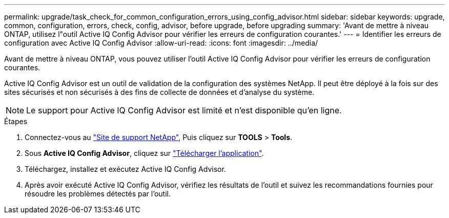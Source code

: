 ---
permalink: upgrade/task_check_for_common_configuration_errors_using_config_advisor.html 
sidebar: sidebar 
keywords: upgrade, common, configuration, errors, check, config, advisor, before upgrade, before upgrading 
summary: 'Avant de mettre à niveau ONTAP, utilisez l"outil Active IQ Config Advisor pour vérifier les erreurs de configuration courantes.' 
---
= Identifier les erreurs de configuration avec Active IQ Config Advisor
:allow-uri-read: 
:icons: font
:imagesdir: ../media/


[role="lead"]
Avant de mettre à niveau ONTAP, vous pouvez utiliser l'outil Active IQ Config Advisor pour vérifier les erreurs de configuration courantes.

Active IQ Config Advisor est un outil de validation de la configuration des systèmes NetApp. Il peut être déployé à la fois sur des sites sécurisés et non sécurisés à des fins de collecte de données et d'analyse du système.


NOTE: Le support pour Active IQ Config Advisor est limité et n'est disponible qu'en ligne.

.Étapes
. Connectez-vous au link:https://mysupport.netapp.com/site/global/["Site de support NetApp"^], Puis cliquez sur *TOOLS* > *Tools*.
. Sous *Active IQ Config Advisor*, cliquez sur https://mysupport.netapp.com/site/tools/tool-eula/activeiq-configadvisor["Télécharger l'application"^].
. Téléchargez, installez et exécutez Active IQ Config Advisor.
. Après avoir exécuté Active IQ Config Advisor, vérifiez les résultats de l'outil et suivez les recommandations fournies pour résoudre les problèmes détectés par l'outil.

